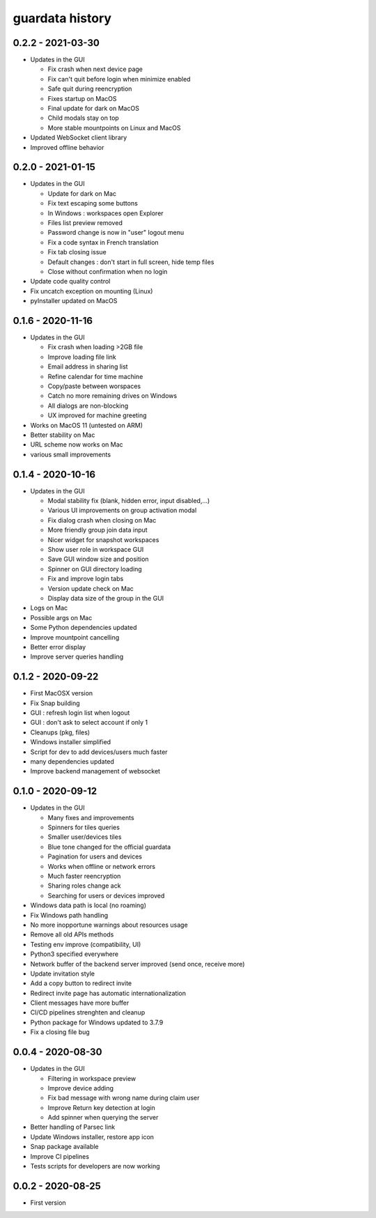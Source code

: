 
guardata history
----------------

0.2.2 - 2021-03-30
^^^^^^^^^^^^^^^^^^

* Updates in the GUI

  * Fix crash when next device page
  * Fix can't quit before login when minimize enabled
  * Safe quit during reencryption
  * Fixes startup on MacOS
  * Final update for dark on MacOS
  * Child modals stay on top
  * More stable mountpoints on Linux and MacOS

* Updated WebSocket client library
* Improved offline behavior


0.2.0 - 2021-01-15
^^^^^^^^^^^^^^^^^^

* Updates in the GUI

  * Update for dark on Mac
  * Fix text escaping some buttons
  * In Windows : workspaces open Explorer
  * Files list preview removed
  * Password change is now in "user" logout menu
  * Fix a code syntax in French translation
  * Fix tab closing issue
  * Default changes : don't start in full screen, hide temp files
  * Close without confirmation when no login

* Update code quality control
* Fix uncatch exception on mounting (Linux)
* pyInstaller updated on MacOS


0.1.6 - 2020-11-16
^^^^^^^^^^^^^^^^^^

* Updates in the GUI

  * Fix crash when loading >2GB file
  * Improve loading file link
  * Email address in sharing list
  * Refine calendar for time machine
  * Copy/paste between worspaces
  * Catch no more remaining drives on Windows
  * All dialogs are non-blocking
  * UX improved for machine greeting

* Works on MacOS 11 (untested on ARM)
* Better stability on Mac
* URL scheme now works on Mac
* various small improvements


0.1.4 - 2020-10-16
^^^^^^^^^^^^^^^^^^

* Updates in the GUI

  * Modal stability fix (blank, hidden error, input disabled,...)
  * Various UI improvements on group activation modal
  * Fix dialog crash when closing on Mac
  * More friendly group join data input
  * Nicer widget for snapshot workspaces
  * Show user role in workspace GUI
  * Save GUI window size and position
  * Spinner on GUI directory loading
  * Fix and improve login tabs
  * Version update check on Mac
  * Display data size of the group in the GUI

* Logs on Mac
* Possible args on Mac
* Some Python dependencies updated
* Improve mountpoint cancelling
* Better error display
* Improve server queries handling


0.1.2 - 2020-09-22
^^^^^^^^^^^^^^^^^^

* First MacOSX version
* Fix Snap building
* GUI : refresh login list when logout
* GUI : don't ask to select account if only 1
* Cleanups (pkg, files)
* Windows installer simplified
* Script for dev to add devices/users much faster
* many dependencies updated
* Improve backend management of websocket


0.1.0 - 2020-09-12
^^^^^^^^^^^^^^^^^^

* Updates in the GUI

  * Many fixes and improvements
  * Spinners for tiles queries
  * Smaller user/devices tiles
  * Blue tone changed for the official guardata
  * Pagination for users and devices
  * Works when offline or network errors
  * Much faster reencryption
  * Sharing roles change ack
  * Searching for users or devices improved

* Windows data path is local (no roaming)
* Fix Windows path handling
* No more inopportune warnings about resources usage
* Remove all old APIs methods
* Testing env improve (compatibility, UI)
* Python3 specified everywhere
* Network buffer of the backend server improved (send once, receive more)
* Update invitation style
* Add a copy button to redirect invite
* Redirect invite page has automatic internationalization
* Client messages have more buffer
* CI/CD pipelines strenghten and cleanup
* Python package for Windows updated to 3.7.9
* Fix a closing file bug


0.0.4 - 2020-08-30
^^^^^^^^^^^^^^^^^^

* Updates in the GUI

  * Filtering in workspace preview
  * Improve device adding
  * Fix bad message with wrong name during claim user
  * Improve Return key detection at login
  * Add spinner when querying the server

* Better handling of Parsec link
* Update Windows installer, restore app icon
* Snap package available
* Improve CI pipelines
* Tests scripts for developers are now working

0.0.2 - 2020-08-25
^^^^^^^^^^^^^^^^^^

* First version
